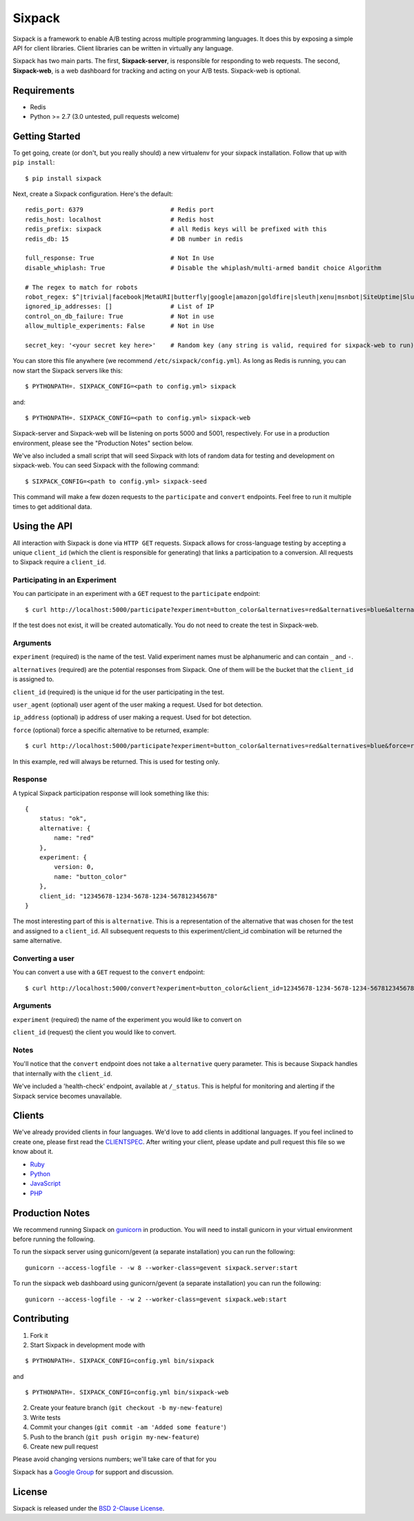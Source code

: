 =======
Sixpack
=======

.. image:: https://travis-ci.org/seatgeek/sixpack.png?branch=master
        :target: https://travis-ci.org/seatgeek/sixpack

Sixpack is a framework to enable A/B testing across multiple programming languages. It does this by exposing a simple API for client libraries.  Client libraries can be written in virtually any language.

Sixpack has two main parts. The first, **Sixpack-server**, is responsible for responding to web requests.  The second, **Sixpack-web**, is a web dashboard for tracking and acting on your A/B tests.  Sixpack-web is optional.

Requirements
============

* Redis
* Python >= 2.7 (3.0 untested, pull requests welcome)

Getting Started
===============

To get going, create (or don't, but you really should) a new virtualenv for your sixpack installation. Follow that up with ``pip install``::

    $ pip install sixpack

Next, create a Sixpack configuration. Here's the default::

    redis_port: 6379                        # Redis port
    redis_host: localhost                   # Redis host
    redis_prefix: sixpack                   # all Redis keys will be prefixed with this
    redis_db: 15                            # DB number in redis

    full_response: True                     # Not In Use
    disable_whiplash: True                  # Disable the whiplash/multi-armed bandit choice Algorithm

    # The regex to match for robots
    robot_regex: $^|trivial|facebook|MetaURI|butterfly|google|amazon|goldfire|sleuth|xenu|msnbot|SiteUptime|Slurp|WordPress|ZIBB|ZyBorg|pingdom|bot|yahoo|slurp|java|fetch|spider|url|crawl|oneriot|abby|commentreader|twiceler
    ignored_ip_addresses: []                # List of IP
    control_on_db_failure: True             # Not in use
    allow_multiple_experiments: False       # Not in Use

    secret_key: '<your secret key here>'    # Random key (any string is valid, required for sixpack-web to run)

You can store this file anywhere (we recommend ``/etc/sixpack/config.yml``). As long as Redis is running, you can now start the Sixpack servers like this::

    $ PYTHONPATH=. SIXPACK_CONFIG=<path to config.yml> sixpack

and::

    $ PYTHONPATH=. SIXPACK_CONFIG=<path to config.yml> sixpack-web

Sixpack-server and Sixpack-web will be listening on ports 5000 and 5001, respectively. For use in a production environment, please see the "Production Notes" section below.

We've also included a small script that will seed Sixpack with lots of random data for testing and development on sixpack-web. You can seed Sixpack with the following command::

    $ SIXPACK_CONFIG=<path to config.yml> sixpack-seed

This command will make a few dozen requests to the ``participate`` and ``convert`` endpoints. Feel free to run it multiple times to get additional data.

Using the API
=============

All interaction with Sixpack is done via ``HTTP GET`` requests. Sixpack allows for cross-language testing by accepting a unique ``client_id`` (which the client is responsible for generating) that links a participation to a conversion. All requests to Sixpack require a ``client_id``.

Participating in an Experiment
------------------------------

You can participate in an experiment with a ``GET`` request to the ``participate`` endpoint::

    $ curl http://localhost:5000/participate?experiment=button_color&alternatives=red&alternatives=blue&alternatives=orange&client_id=12345678-1234-5678-1234-567812345678

If the test does not exist, it will be created automatically.  You do not need to create the test in Sixpack-web.

Arguments
---------

``experiment`` (required) is the name of the test. Valid experiment names must be alphanumeric and can contain ``_`` and ``-``.

``alternatives`` (required) are the potential responses from Sixpack.  One of them will be the bucket that the ``client_id`` is assigned to.

``client_id`` (required) is the unique id for the user participating in the test.

``user_agent`` (optional) user agent of the user making a request. Used for bot detection.

``ip_address`` (optional) ip address of user making a request. Used for bot detection.

``force`` (optional) force a specific alternative to be returned, example::

    $ curl http://localhost:5000/participate?experiment=button_color&alternatives=red&alternatives=blue&force=red&client_id=12345678-1234-5678-1234-567812345678

In this example, red will always be returned. This is used for testing only.

Response
--------

A typical Sixpack participation response will look something like this::

    {
        status: "ok",
        alternative: {
            name: "red"
        },
        experiment: {
            version: 0,
            name: "button_color"
        },
        client_id: "12345678-1234-5678-1234-567812345678"
    }

The most interesting part of this is ``alternative``. This is a representation of the alternative that was chosen for the test and assigned to a ``client_id``. All subsequent requests to this experiment/client_id combination will be returned the same alternative.

Converting a user
-----------------

You can convert a use with a ``GET`` request to the ``convert`` endpoint::

    $ curl http://localhost:5000/convert?experiment=button_color&client_id=12345678-1234-5678-1234-567812345678

Arguments
---------

``experiment`` (required) the name of the experiment you would like to convert on

``client_id`` (request) the client you would like to convert.

Notes
-----

You'll notice that the ``convert`` endpoint does not take a ``alternative`` query parameter. This is because Sixpack handles that internally with the ``client_id``.

We've included a 'health-check' endpoint, available at ``/_status``. This is helpful for monitoring and alerting if the Sixpack service becomes unavailable.

Clients
=======

We've already provided clients in four languages. We'd love to add clients in additional languages.  If you feel inclined to create one, please first read the CLIENTSPEC_.  After writing your client, please update and pull request this file so we know about it.

- Ruby_
- Python_
- JavaScript_
- PHP_

.. _Ruby: http://github.com/seatgeek/sixpack-rb
.. _Python: http://github.com/seatgeek/sixpack-py
.. _JavaScript: http://github.com/seatgeek/sixpack-js
.. _PHP: http://github.com/seatgeek/sixpack-php

Production Notes
================

We recommend running Sixpack on gunicorn_ in production. You will need to install gunicorn in your virtual environment before running the following.

To run the sixpack server using gunicorn/gevent (a separate installation) you can run the following::

    gunicorn --access-logfile - -w 8 --worker-class=gevent sixpack.server:start

To run the sixpack web dashboard using gunicorn/gevent (a separate installation) you can run the following::

    gunicorn --access-logfile - -w 2 --worker-class=gevent sixpack.web:start

Contributing
============

1. Fork it
2. Start Sixpack in development mode with

::

    $ PYTHONPATH=. SIXPACK_CONFIG=config.yml bin/sixpack

and

::

    $ PYTHONPATH=. SIXPACK_CONFIG=config.yml bin/sixpack-web

2. Create your feature branch (``git checkout -b my-new-feature``)
3. Write tests
4. Commit your changes (``git commit -am 'Added some feature'``)
5. Push to the branch (``git push origin my-new-feature``)
6. Create new pull request

Please avoid changing versions numbers; we'll take care of that for you

Sixpack has a `Google Group`_ for support and discussion.

License
============

Sixpack is released under the `BSD 2-Clause License`_.


.. _gunicorn: https://github.com/benoitc/gunicorn
.. _CLIENTSPEC: https://github.com/seatgeek/sixpack/blob/master/CLIENTSPEC.md
.. _`BSD 2-Clause License`: http://opensource.org/licenses/BSD-2-Clause
.. _`Google Group`: https://groups.google.com/forum/?fromgroups#!forum/sixpack-ab